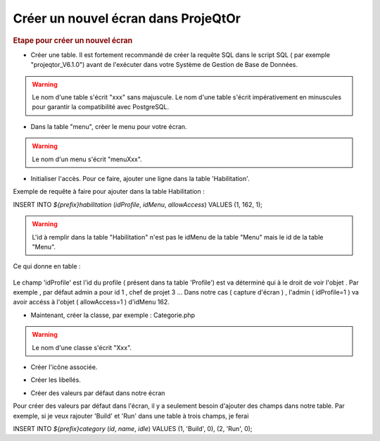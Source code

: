 .. raw:: latex

.. title:: NewScreen


Créer un nouvel écran dans ProjeQtOr
-------------------------------------

.. rubric:: Etape pour créer un nouvel écran

- Créer une table. Il est fortement recommandé de créer la requête SQL dans le script SQL ( par exemple "projeqtor_V6.1.0") avant de l'exécuter dans votre Système de Gestion de Base de Données.

.. warning:: Le nom d'une table s'écrit "xxx" sans majuscule. Le nom d'une table s'écrit impérativement en minuscules pour garantir la compatibilité avec PostgreSQL.

- Dans la table "menu", créer le menu pour votre écran.

.. warning:: Le nom d'un menu s'écrit "menuXxx".

- Initialiser l'accès. Pour ce faire, ajouter une ligne dans la table 'Habilitation'.

Exemple de requête à faire pour ajouter dans la table Habilitation :
 
INSERT INTO `${prefix}habilitation` (`idProfile`, `idMenu`, `allowAccess`) VALUES (1, 162, 1);

.. warning:: L'id à remplir dans la table "Habilitation" n'est pas le idMenu de la table "Menu" mais le id de la table "Menu".

Ce qui donne en table : 

.. figure:: /images/GUI/bdd.png

Le champ 'idProfile' est l'id du profile ( présent dans ta table 'Profile') est va déterminé qui à le droit de voir l'objet . Par exemple , par défaut admin a pour id 1 , chef de projet 3 ...
Dans notre cas ( capture d'écran ) , l'admin ( idProfile=1 ) va avoir accéss à l'objet ( allowAccess=1 ) d'idMenu 162.

- Maintenant, créer la classe, par exemple : Categorie.php

.. warning:: Le nom d'une classe s'écrit "Xxx".

- Créer l'icône associée.

.. seealso:: Reporter vous à la rubrique :ref:`createicon`

- Créer les libellés.

.. seealso:: Reportez vous à la rubrique :ref:`internationalization`

- Créer des valeurs par défaut dans notre écran

Pour créer des valeurs par défaut dans l'écran, il y a seulement besoin d'ajouter des champs dans notre table. Par exemple, si je veux rajouter 'Build' et 'Run' dans une table à trois champs, je ferai 

INSERT INTO `${prefix}category` (`id`, `name`, `idle`) VALUES 
(1, 'Build', 0),
(2, 'Run', 0);




